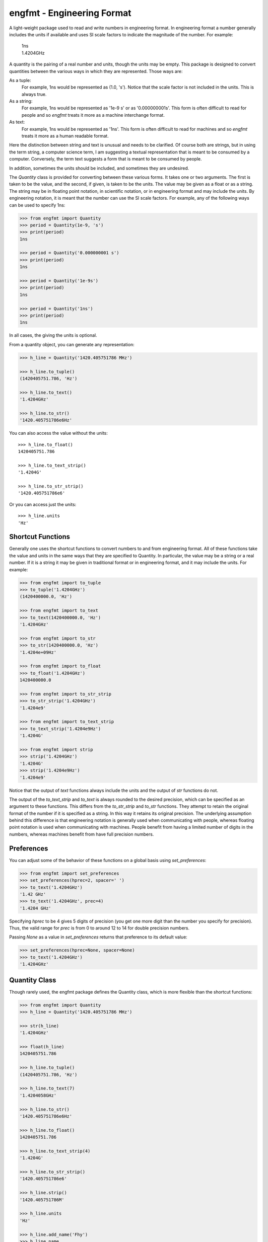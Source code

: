 engfmt - Engineering Format
===========================

A light-weight package used to read and write numbers in engineering format. In 
engineering format a number generally includes the units if available and uses 
SI scale factors to indicate the magnitude of the number. For example:

   | 1ns
   | 1.4204GHz

A quantity is the pairing of a real number and units, though the units may be 
empty. This package is designed to convert quantities between the various ways 
in which they are represented.  Those ways are:

As a tuple:
    For example, 1ns would be represented as (1.0, 's').
    Notice that the scale factor is not included in the units. This is always 
    true.

As a string:
    For example, 1ns would be represented as '1e-9 s' or as '0.000000001s'. This 
    form is often difficult to read for people and so *engfmt* treats it more as 
    a machine interchange format.

As text:
    For example, 1ns would be represented as '1ns'.  This form is often 
    difficult to read for machines and so *engfmt* treats it more as a human 
    readable format.

Here the distinction between string and text is unusual and needs to be 
clarified. Of course both are strings, but in using the term string, a computer 
science term, I am suggesting a textual representation that is meant to be 
consumed by a computer. Conversely, the term text suggests a form that is meant 
to be consumed by people.

In addition, sometimes the units should be included, and sometimes they are 
undesired.

The *Quantity* class is provided for converting between these various forms. It 
takes one or two arguments. The first is taken to be the value, and the second, 
if given, is taken to be the units.  The value may be given as a float or as 
a string. The string may be in floating point notation, in scientific notation, 
or in engineering format and may include the units. By engineering notation, it 
is meant that the number can use the SI scale factors. For example, any of the 
following ways can be used to specify 1ns:

.. code-block:: python

    >>> from engfmt import Quantity
    >>> period = Quantity(1e-9, 's')
    >>> print(period)
    1ns

    >>> period = Quantity('0.000000001 s')
    >>> print(period)
    1ns

    >>> period = Quantity('1e-9s')
    >>> print(period)
    1ns

    >>> period = Quantity('1ns')
    >>> print(period)
    1ns

In all cases, the giving the units is optional.

From a quantity object, you can generate any representation:

.. code-block:: python

    >>> h_line = Quantity('1420.405751786 MHz')

    >>> h_line.to_tuple()
    (1420405751.786, 'Hz')

    >>> h_line.to_text()
    '1.4204GHz'

    >>> h_line.to_str()
    '1420.405751786e6Hz'

You can also access the value without the units::

    >>> h_line.to_float()
    1420405751.786

    >>> h_line.to_text_strip()
    '1.4204G'

    >>> h_line.to_str_strip()
    '1420.405751786e6'

Or you can access just the units::

    >>> h_line.units
    'Hz'


Shortcut Functions
------------------

Generally one uses the shortcut functions to convert numbers to and from 
engineering format. All of these functions take the value and units in the same 
ways that they are specified to Quantity.  In particular, the value may be 
a string or a real number.  If it is a string it may be given in traditional 
format or in engineering format, and it may include the units.  For example:

.. code-block:: python

   >>> from engfmt import to_tuple
   >>> to_tuple('1.4204GHz')
   (1420400000.0, 'Hz')

   >>> from engfmt import to_text
   >>> to_text(1420400000.0, 'Hz')
   '1.4204GHz'

   >>> from engfmt import to_str
   >>> to_str(1420400000.0, 'Hz')
   '1.4204e+09Hz'

   >>> from engfmt import to_float
   >>> to_float('1.4204GHz')
   1420400000.0

   >>> from engfmt import to_str_strip
   >>> to_str_strip('1.4204GHz')
   '1.4204e9'

   >>> from engfmt import to_text_strip
   >>> to_text_strip('1.4204e9Hz')
   '1.4204G'

   >>> from engfmt import strip
   >>> strip('1.4204GHz')
   '1.4204G'
   >>> strip('1.4204e9Hz')
   '1.4204e9'

Notice that the output of *text* functions always include the units and the 
output of *str* functions do not.

The output of the *to_text_strip* and *to_text* is always rounded to the 
desired precision, which can be specified as an argument to these functions.
This differs from the *to_str_strip* and *to_str* functions. They attempt to 
retain the original format of the number if it is specified as a string. In this 
way it retains its original precision. The underlying assumption behind this 
difference is that engineering notation is generally used when communicating 
with people, whereas floating point notation is used when communicating with 
machines. People benefit from having a limited number of digits in the numbers, 
whereas machines benefit from have full precision numbers.


Preferences
-----------

You can adjust some of the behavior of these functions on a global basis using 
*set_preferences*:

.. code-block:: python

   >>> from engfmt import set_preferences
   >>> set_preferences(hprec=2, spacer=' ')
   >>> to_text('1.4204GHz')
   '1.42 GHz'
   >>> to_text('1.4204GHz', prec=4)
   '1.4204 GHz'

Specifying *hprec* to be 4 gives 5 digits of precision (you get one more digit 
than the number you specify for precision). Thus, the valid range for *prec* is 
from 0 to around 12 to 14 for double precision numbers.

Passing *None* as a value in *set_preferences* returns that preference to its 
default value:

.. code-block:: python

   >>> set_preferences(hprec=None, spacer=None)
   >>> to_text('1.4204GHz')
   '1.4204GHz'


Quantity Class
--------------

Though rarely used, the engfmt package defines the Quantity class, which is more 
flexible than the shortcut functions:

.. code-block:: python

   >>> from engfmt import Quantity
   >>> h_line = Quantity('1420.405751786 MHz')

   >>> str(h_line)
   '1.4204GHz'

   >>> float(h_line)
   1420405751.786

   >>> h_line.to_tuple()
   (1420405751.786, 'Hz')

   >>> h_line.to_text(7)
   '1.4204058GHz'

   >>> h_line.to_str()
   '1420.405751786e6Hz'

   >>> h_line.to_float()
   1420405751.786

   >>> h_line.to_text_strip(4)
   '1.4204G'

   >>> h_line.to_str_strip()
   '1420.405751786e6'

   >>> h_line.strip()
   '1420.405751786M'

   >>> h_line.units
   'Hz'

   >>> h_line.add_name('Fhy')
   >>> h_line.name
   'Fhy'

   >>> h_line.add_desc('frequency of hydrogen line')
   >>> h_line.desc
   'frequency of hydrogen line'

   >>> h_line.is_infinite()
   False

   >>> h_line.is_nan()
   False


Physical Constants
------------------

The Quantity class also supports a small number of physical constants (you can 
modify the source code if you would like to add more).

Plank's constant:

.. code-block:: python

   >>> plank = Quantity('h')
   >>> print(plank)
   662.61e-36J-s

Boltzmann's constant:

.. code-block:: python

   >>> boltz = Quantity('k')
   >>> print(boltz)
   13.806e-24J/K

Elementary charge:

.. code-block:: python

   >>> q = Quantity('q')
   >>> print(q)
   160.22e-21C

Speed of light:

.. code-block:: python

   >>> c = Quantity('c')
   >>> print(c)
   299.79Mm/s

Zero degrees Celsius in Kelvin:

.. code-block:: python

   >>> zeroC = Quantity('C0')
   >>> print(zeroC)
   273.15K

*engfmt* uses *k* rather than *K* to represent kilo so that you can distinguish 
between kilo and Kelvin.

Permittivity of free space:

.. code-block:: python

   >>> eps0 = Quantity('eps0')
   >>> print(eps0)
   8.8542pF/m

Permeability of free space:

.. code-block:: python

   >>> mu0 = Quantity('mu0')
   >>> print(mu0)
   1.2566uH/m

Characteristic impedance of free space:

.. code-block:: python

   >>> Z0 = Quantity('Z0')
   >>> print(Z0)
   376.73Ohms


String Formatting
-----------------

Quantities can be passed into the string *format* function:

.. code-block:: python

   >>> print('{}'.format(h_line))
   1.4204GHz

You can specify the precision as part of the format specification

.. code-block:: python

   >>> print('{:.6}'.format(h_line))
   1.420406GHz

The 'q' type specifier can be used to explicitly indicate both the number and 
units are desired:

.. code-block:: python

   >>> print('{:.6q}'.format(h_line))
   1.420406GHz

Alternately, 'r' can be used to indicate just the number is desired:

.. code-block:: python

   >>> print('{:r}'.format(h_line))
   1.4204G

Use 'u' to indicate that only the units are desired:

.. code-block:: python

   >>> print('{:u}'.format(h_line))
   Hz

You can also use the string and floating point format type specifiers:

.. code-block:: python

   >>> print('{:f}'.format(h_line))
   1420405751.786000

   >>> print('{:e}'.format(h_line))
   1.420406e+09

   >>> print('{:g}'.format(h_line))
   1.42041e+09

   >>> print('{:s}'.format(h_line))
   1.4204GHz

It is also possible to add a name and perhaps a description to the quantity, and 
access those with special format codes as well:

.. code-block:: python

   >>> h_line.add_name('Fhy')
   >>> h_line.add_desc('frequency of hydrogen line')
   >>> print('{:n}'.format(h_line))
   Fhy

   >>> print('{:d}'.format(h_line))
   frequency of hydrogen line

   >>> print('{:Q}'.format(h_line))
   Fhy = 1.4204GHz

   >>> print('{:R}'.format(h_line))
   Fhy = 1.4204G

   >>> print('{0:Q} ({0:d})'.format(h_line))
   Fhy = 1.4204GHz (frequency of hydrogen line)


Exceptions
----------

A ValueError is raised if engfmt is passed a string it cannot convert into 
a number:

.. code-block:: python

   >>> try:
   ...     value, units = to_tuple('xxx')
   ... except ValueError as err:
   ...     print(err)
   xxx: not a valid number.


Text Processing
---------------

Two functions are available for converting quantities embedded within text to 
and from engineering notation:

.. code-block:: python

   >>> from engfmt import all_to_eng_fmt, all_from_eng_fmt
   >>> all_to_eng_fmt('The frequency of the hydrogen line is 1420405751.786Hz.')
   'The frequency of the hydrogen line is 1.4204GHz.'

   >>> all_from_eng_fmt('The frequency of the hydrogen line is 1.4204GHz.')
   'The frequency of the hydrogen line is 1.4204e9Hz.'


Add to Namespace
----------------

It is possible to put a collection of quantities in a text string and then use 
the *add_to_namespace* function to parse the quantities and add them to the 
Python namespace. For example:

.. code-block:: python

   >>> from engfmt import add_to_namespace

   >>> design_parameters = '''
   ...     Fref = 156 MHz  -- Reference frequency
   ...     Kdet = 88.3 uA  -- Gain of phase detector (Imax)
   ...     Kvco = 9.07 GHz/V  -- Gain of VCO
   ... '''
   >>> add_to_namespace(design_parameters)

   >>> print(Fref, Kdet, Kvco, sep='\n')
   156MHz
   88.3uA
   9.07GHz/V

Any number of quantities may be given, with each quantity given on its own line.  
The identifier given to the left '=' is the name of the variable in the local 
namespace that is used to hold the quantity. The text after the '--' is used as 
a description of the quantity.


Installation
------------

Use 'pip install engfmt' to install. Requires Python2.7 or Python3.3 or better.

.. image:: https://travis-ci.org/KenKundert/engfmt.svg?branch=master
    :target: https://travis-ci.org/KenKundert/engfmt

.. image:: https://coveralls.io/repos/github/KenKundert/engfmt/badge.svg?branch=master
    :target: https://coveralls.io/github/KenKundert/engfmt?branch=master


Testing
-------

Run 'py.test' to run the tests.
